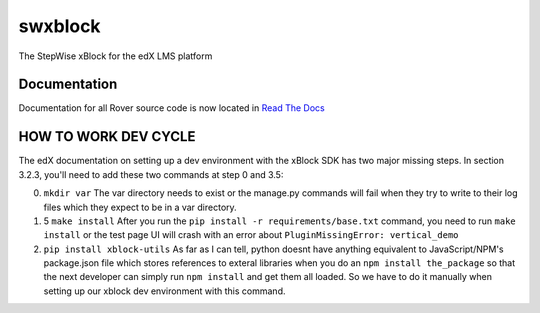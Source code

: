 swxblock
========

The StepWise xBlock for the edX LMS platform

Documentation
-------------
Documentation for all Rover source code is now located in `Read The Docs <http://readthedocs.roverbyopenstax.org/>`__

HOW TO WORK DEV CYCLE
---------------------

The edX documentation on setting up a dev environment with the xBlock
SDK has two major missing steps. In section 3.2.3, you'll need to add
these two commands at step 0 and 3.5:

0. ``mkdir var`` The var directory needs to exist or the manage.py
   commands will fail when they try to write to their log files which
   they expect to be in a var directory.

1. 5 ``make install`` After you run the
   ``pip install -r requirements/base.txt`` command, you need to run
   ``make install`` or the test page UI will crash with an error about
   ``PluginMissingError: vertical_demo``

2. ``pip install xblock-utils`` As far as I can tell, python doesnt have
   anything equivalent to JavaScript/NPM's package.json file which
   stores references to exteral libraries when you do an
   ``npm install the_package`` so that the next developer can simply run
   ``npm install`` and get them all loaded. So we have to do it manually
   when setting up our xblock dev environment with this command.

